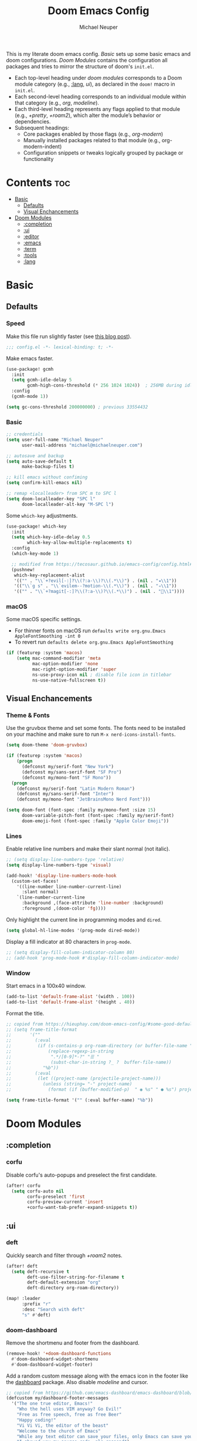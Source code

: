 #+title: Doom Emacs Config
#+author: Michael Neuper
#+startup: content

This is my literate doom emacs config.
[[Basic]] sets up some basic emacs and doom configurations.
[[Doom Modules]] contains the configuration all packages and tries to mirror the structure of doom's =init.el=.

- Each top-level heading under [[doom modules]] corresponds to a Doom module category (e.g., [[:lang]], [[ui]]), as declared in the =doom!= macro in =init.el=.
- Each second-level heading  corresponds to an individual module within that category (e.g., [[org]], [[modeline]]).
- Each third-level heading represents any flags applied to that module (e.g., [[+pretty]], [[+roam2]]), which alter the module’s behavior or dependencies.
- Subsequent headings:
  + Core packages enabled by those flags (e.g., [[org-modern]])
  + Manually installed packages related to that module (e.g., org-modern-indent)
  + Configuration snippets or tweaks logically grouped by package or functionality

* Contents :toc:
- [[#basic][Basic]]
  - [[#defaults][Defaults]]
  - [[#visual-enchancements][Visual Enchancements]]
- [[#doom-modules][Doom Modules]]
  - [[#completion][:completion]]
  - [[#ui][:ui]]
  - [[#editor][:editor]]
  - [[#emacs][:emacs]]
  - [[#term][:term]]
  - [[#tools][:tools]]
  - [[#lang][:lang]]

* Basic
** Defaults
*** Speed
Make this file run slightly faster (see [[https://nullprogram.com/blog/2016/12/22/][this blog post]]).
#+begin_src emacs-lisp
;;; config.el -*- lexical-binding: t; -*-
#+end_src

Make emacs faster.
#+begin_src emacs-lisp
(use-package! gcmh
  :init
  (setq gcmh-idle-delay 5
        gcmh-high-cons-threshold (* 256 1024 1024))  ; 256MB during idle
  :config
  (gcmh-mode 1))

(setq gc-cons-threshold 200000000) ; previous 33554432
#+end_src
*** Basic
#+begin_src emacs-lisp
;; credentials
(setq user-full-name "Michael Neuper"
      user-mail-address "michael@michaelneuper.com")

;; autosave and backup
(setq auto-save-default t
      make-backup-files t)

;; kill emacs without confiming
(setq confirm-kill-emacs nil)

;; remap <localleader> from SPC m to SPC l
(setq doom-localleader-key "SPC l"
      doom-localleader-alt-key "M-SPC l")
#+end_src

Some =which-key= adjustments.
#+begin_src emacs-lisp
(use-package! which-key
  :init
  (setq which-key-idle-delay 0.5
        which-key-allow-multiple-replacements t)
  :config
  (which-key-mode 1)

  ;; modified from https://tecosaur.github.io/emacs-config/config.html#which-key
  (pushnew!
   which-key-replacement-alist
   '(("" . "\\`+?evil[-:]?\\(?:a-\\)?\\(.*\\)") . (nil . "◂\\1"))
   '(("\\`g s" . "\\`evilem--?motion-\\(.*\\)") . (nil . "◃\\1"))
   '(("" . "\\`+?magit[-:]?\\(?:a-\\)?\\(.*\\)") . (nil . "\\1"))))
#+end_src
*** macOS
Some macOS specific settings.

- For thinner fonts on macOS run ~defaults write org.gnu.Emacs AppleFontSmoothing -int 0~
- To revert run ~defaults delete org.gnu.Emacs AppleFontSmoothing~
#+begin_src emacs-lisp
(if (featurep :system 'macos)
    (setq mac-command-modifier 'meta
          mac-option-modifier 'none
          mac-right-option-modifier 'super
          ns-use-proxy-icon nil ; disable file icon in titlebar
          ns-use-native-fullscreen t))
#+end_src
** Visual Enchancements
*** Theme & Fonts
Use the gruvbox theme and set some fonts.
The fonts need to be installed on your machine and make sure to run ~M-x nerd-icons-install-fonts~.
#+ATTR_ORG: :width 500
[[file:images/gruvbox-colorscheme.png]]
#+begin_src emacs-lisp
(setq doom-theme 'doom-gruvbox)

(if (featurep :system 'macos)
    (progn
      (defconst my/serif-font "New York")
      (defconst my/sans-serif-font "SF Pro")
      (defconst my/mono-font "SF Mono"))
  (progn
    (defconst my/serif-font "Latin Modern Roman")
    (defconst my/sans-serif-font "Inter")
    (defconst my/mono-font "JetBrainsMono Nerd Font")))

(setq doom-font (font-spec :family my/mono-font :size 15)
      doom-variable-pitch-font (font-spec :family my/serif-font)
      doom-emoji-font (font-spec :family "Apple Color Emoji"))
#+end_src
*** Lines
Enable relative line numbers and make their slant normal (not italic).
#+begin_src emacs-lisp
;; (setq display-line-numbers-type 'relative)
(setq display-line-numbers-type 'visual)

(add-hook! 'display-line-numbers-mode-hook
  (custom-set-faces!
    '((line-number line-number-current-line)
      :slant normal)
    `(line-number-current-line
      :background ,(face-attribute 'line-number :background)
      :foreground ,(doom-color 'fg))))
#+end_src

Only highlight  the current line in programming modes and =dired=.
#+begin_src emacs-lisp
(setq global-hl-line-modes '(prog-mode dired-mode))
#+end_src

Display a fill indicator at 80 characters in =prog-mode=.
#+begin_src emacs-lisp
;; (setq display-fill-column-indicator-column 80)
;; (add-hook 'prog-mode-hook #'display-fill-column-indicator-mode)
#+end_src
*** Window
Start emacs in a 100x40 window.
#+begin_src emacs-lisp
(add-to-list 'default-frame-alist '(width . 100))
(add-to-list 'default-frame-alist '(height . 40))
#+end_src

Format the title.
#+begin_src emacs-lisp
;; copied from https://hieuphay.com/doom-emacs-config/#some-good-defaults
;; (setq frame-title-format
;;       '(""
;;         (:eval
;;          (if (s-contains-p org-roam-directory (or buffer-file-name ""))
;;              (replace-regexp-in-string
;;               ".*/[0-9]*-?" "☰ "
;;               (subst-char-in-string ?_ ?  buffer-file-name))
;;            "%b"))
;;         (:eval
;;          (let ((project-name (projectile-project-name)))
;;            (unless (string= "-" project-name)
;;              (format (if (buffer-modified-p)  " ◉ %s" " ● %s") project-name))))))

(setq frame-title-format '("" (:eval buffer-name) "%b"))
#+end_src
* Doom Modules
** :completion
*** corfu
Disable corfu's auto-popups and preselect the first candidate.
#+begin_src emacs-lisp
(after! corfu
  (setq corfu-auto nil
        corfu-preselect 'first
        corfu-preview-current 'insert
        +corfu-want-tab-prefer-expand-snippets t))
#+end_src
** :ui
*** deft
Quickly search and filter through [[+roam2]] notes.
#+begin_src emacs-lisp
(after! deft
  (setq deft-recursive t
        deft-use-filter-string-for-filename t
        deft-default-extension "org"
        deft-directory org-roam-directory))

(map! :leader
      :prefix "r"
      :desc "Search with deft"
      "s" #'deft)
#+end_src
*** doom-dashboard
#+ATTR_ORG: :width 350
[[file:images/dashboard.png]]

Remove the shortmenu and footer from the dashboard.
#+begin_src emacs-lisp
(remove-hook! '+doom-dashboard-functions
  #'doom-dashboard-widget-shortmenu
  #'doom-dashboard-widget-footer)
#+end_src

Add a random custom message along with the emacs icon in the footer like the [[https://github.com/emacs-dashboard/emacs-dashboard][dashboard]] package.
Also disable [[modeline]] and cursor.
#+begin_src emacs-lisp
;; copied from https://github.com/emacs-dashboard/emacs-dashboard/blob/master/dashboard-widgets.el
(defcustom my/dashboard-footer-messages
  '("The one true editor, Emacs!"
    "Who the hell uses VIM anyway? Go Evil!"
    "Free as free speech, free as free Beer"
    "Happy coding!"
    "Vi Vi Vi, the editor of the beast"
    "Welcome to the church of Emacs"
    "While any text editor can save your files, only Emacs can save your soul"
    "I showed you my source code, pls respond")
  "A list of messages, one of which dashboard chooses to display.")

(add-hook! '+doom-dashboard-functions :append
  (let* ((icon (propertize  #(" " 0 1 (display (height 1.5))) 'face `(:foreground ,(doom-color 'grey))))
         (msg  (nth (random (length my/dashboard-footer-messages))
                    my/dashboard-footer-messages))
         (line (concat icon msg)))
    (insert "\n" (+doom-dashboard--center +doom-dashboard--width line) "\n"))

      (setq mode-line-format nil))

(setq-hook! '+doom-dashboard-mode-hook
   evil-normal-state-cursor (list nil))
#+end_src

Set a custom ascii banner for when emacs is used in the terminal, and a splash image for GUI mode.
#+begin_src emacs-lisp
;; modified from https://discourse.doomemacs.org/t/how-to-change-your-splash-screen/57
(defun my-weebery-is-always-greater ()
  (let* ((banner '("⠀⠀⠀⠀⠀⠀⠀⠀⠀⠀⠀⠀⠀⠀⠀⠀⠀⠀⠀⠀⠀⠀⠀⠀⠀⠀⠀⠀⠀⠀⡀⠀⠀⠀⠀⠀⠀⠀⠀⠀⠀⠀⠀⠀⠀⠀⡀⠀⠀⠀⠀⠀⠀⡀⠀⠀⠀⠀⠀⠀⠀⠀"
                   "⢸⠉⣹⠋⠉⢉⡟⢩⢋⠋⣽⡻⠭⢽⢉⠯⠭⠭⠭⢽⡍⢹⡍⠙⣯⠉⠉⠉⠉⠉⣿⢫⠉⠉⠉⢉⡟⠉⢿⢹⠉⢉⣉⢿⡝⡉⢩⢿⣻⢍⠉⠉⠩⢹⣟⡏⠉⠹⡉⢻⡍⡇"
                   "⢸⢠⢹⠀⠀⢸⠁⣼⠀⣼⡝⠀⠀⢸⠘⠀⠀⠀⠀⠈⢿⠀⡟⡄⠹⣣⠀⠀⠐⠀⢸⡘⡄⣤⠀⡼⠁⠀⢺⡘⠉⠀⠀⠀⠫⣪⣌⡌⢳⡻⣦⠀⠀⢃⡽⡼⡀⠀⢣⢸⠸⡇"
                   "⢸⡸⢸⠀⠀⣿⠀⣇⢠⡿⠀⠀⠀⠸⡇⠀⠀⠀⠀⠀⠘⢇⠸⠘⡀⠻⣇⠀⠀⠄⠀⡇⢣⢛⠀⡇⠀⠀⣸⠇⠀⠀⠀⠀⠀⠘⠄⢻⡀⠻⣻⣧⠀⠀⠃⢧⡇⠀⢸⢸⡇⡇"
                   "⢸⡇⢸⣠⠀⣿⢠⣿⡾⠁⠀⢀⡀⠤⢇⣀⣐⣀⠀⠤⢀⠈⠢⡡⡈⢦⡙⣷⡀⠀⠀⢿⠈⢻⣡⠁⠀⢀⠏⠀⠀⠀⢀⠀⠄⣀⣐⣀⣙⠢⡌⣻⣷⡀⢹⢸⡅⠀⢸⠸⡇⡇"
                   "⢸⡇⢸⣟⠀⢿⢸⡿⠀⣀⣶⣷⣾⡿⠿⣿⣿⣿⣿⣿⣶⣬⡀⠐⠰⣄⠙⠪⣻⣦⡀⠘⣧⠀⠙⠄⠀⠀⠀⠀⠀⣨⣴⣾⣿⠿⣿⣿⣿⣿⣿⣶⣯⣿⣼⢼⡇⠀⢸⡇⡇⠇"
                   "⢸⢧⠀⣿⡅⢸⣼⡷⣾⣿⡟⠋⣿⠓⢲⣿⣿⣿⡟⠙⣿⠛⢯⡳⡀⠈⠓⠄⡈⠚⠿⣧⣌⢧⠀⠀⠀⠀⠀⣠⣺⠟⢫⡿⠓⢺⣿⣿⣿⠏⠙⣏⠛⣿⣿⣾⡇⢀⡿⢠⠀⡇"
                   "⢸⢸⠀⢹⣷⡀⢿⡁⠀⠻⣇⠀⣇⠀⠘⣿⣿⡿⠁⠐⣉⡀⠀⠁⠀⠀⠀⠀⠀⠀⠀⠀⠉⠓⠳⠄⠀⠀⠀⠀⠋⠀⠘⡇⠀⠸⣿⣿⠟⠀⢈⣉⢠⡿⠁⣼⠁⣼⠃⣼⠀⡇"
                   "⢸⠸⣀⠈⣯⢳⡘⣇⠀⠀⠈⡂⣜⣆⡀⠀⠀⢀⣀⡴⠇⠀⠀⠀⠀⠀⠀⠀⠀⠀⠀⠀⠀⠀⠀⠀⠀⠀⠀⠀⠀⠀⠀⢽⣆⣀⠀⠀⠀⣀⣜⠕⡊⠀⣸⠇⣼⡟⢠⠏⠀⡇"
                   "⢸⠀⡟⠀⢸⡆⢹⡜⡆⠀⠀⠀⠀⠀⠀⠀⠀⠀⠀⠀⠀⠀⠀⠀⠀⠀⠀⠀⠀⠀⠀⠀⠀⠀⠀⠀⠀⠀⠀⠀⠀⠀⠀⠀⠀⠀⠀⠀⠀⠀⠀⠀⠀⢠⠋⣾⡏⡇⡎⡇⠀⡇"
                   "⢸⠀⢃⡆⠀⢿⡄⠑⢽⣄⠀⠀⠀⢀⠂⠠⢁⠈⠄⠀⠀⠀⠀⠀⠀⠀⠀⠀⠀⠀⠠⠂⠀⠀⠀⠀⠀⠀⠀⠀⠀⠀⠀⠀⡀⠀⠄⡐⢀⠂⠀⠀⣠⣮⡟⢹⣯⣸⣱⠁⠀⡇"
                   "⠈⠉⠉⠉⠉⠉⠉⠉⠉⠉⠀⠀⠀⠀⠀⠀⠀⠀⠀⠀⠀⠀⠀⠀⠀⠀⠀⠀⠀⠀⠈⠀⠀⠀⠀⠀⠀⠀⠀⠀⠀⠀⠀⠀⠀⠀⠀⠀⠀⠀⠀⠀⠉⠉⠉⠉⠉⠉⠉⠉⠉⠁"))
         (longest-line (apply #'max (mapcar #'length banner))))
    (put-text-property
     (point)
     (dolist (line banner (point))
       (insert (+doom-dashboard--center
                +doom-dashboard--width
                (concat line (make-string (max 0 (- longest-line (length line))) 32)))
               "\n"))
     'face 'doom-dashboard-banner)))

(setq +doom-dashboard-ascii-banner-fn #'my-weebery-is-always-greater
      fancy-splash-image (concat doom-private-dir "images/logo.svg"))
#+end_src
*** modeline
Make the modeline look a bit nicer.
#+begin_src emacs-lisp
(remove-hook 'doom-modeline-mode-hook #'size-indication-mode)

(after! doom-modeline
  ;; see https://github.com/seagle0128/doom-modeline?tab=readme-ov-file#customize
  (setq doom-modeline-buffer-file-name-style 'auto
        doom-modeline-always-show-macro-register t
        doom-modeline-enable-word-count nil
        doom-modeline-buffer-encoding t
        doom-modeline-major-mode-icon t
        doom-modeline-buffer-modification-icon nil
        doom-modeline-bar-width 0
        doom-modeline-height 30
        doom-modeline-modal nil
        doom-modeline-spc-face-overrides `(:family ,my/mono-font))

  (setq mode-line-right-align-edge 'right-fringe)

  ;; see https://discourse.doomemacs.org/t/how-to-switch-customize-or-write-themes/37#tweak-the-current-theme-3
  (custom-set-faces!
    `(doom-modeline-buffer-file
      :foreground ,(doom-color 'fg-alt)
      :family ,my/sans-serif-font)
    `(mode-line
      :background ,(doom-color 'bg)
      :foreground ,(doom-color 'fg-alt)
      :overline ,(doom-color 'base4)
      :family ,my/sans-serif-font)
    `(mode-line-inactive
      :overline ,(doom-color 'base4)
      :family ,my/sans-serif-font
      :box nil)
    `(mode-line-active
      :foreground ,(doom-color 'fg-alt)
      :box nil)
    '(header-line
      :overline nil))

  ;; make modeline look like vim in terminal
  (unless (display-graphic-p)
    (setq doom-modeline-icon nil)

    (custom-set-faces!
    `(mode-line
      :background ,(doom-color 'bg-alt2)
      :foreground ,(doom-color 'fg))
    '(doom-modeline-buffer-file
      :weight normal)))

  (map! :leader
        :prefix "t"
        :desc "Mode line"
        "m" #'global-hide-mode-line-mode))
#+end_src

We expect the file encoding to be =LF UTF-8= so, only display it in modeline when it's something else.
#+begin_src emacs-lisp
;; copied from https://tecosaur.github.io/emacs-config/config.html#file-encoding
(defun doom-modeline-conditional-buffer-encoding ()
  "We expect the encoding to be LF UTF-8, so only show the modeline when this is not the case"
  (setq-local doom-modeline-buffer-encoding
              (unless (and (memq (plist-get (coding-system-plist buffer-file-coding-system) :category)
                                 '(coding-category-undecided coding-category-utf-8))
                           (not (memq (coding-system-eol-type buffer-file-coding-system) '(1 2))))
                t)))

(add-hook 'after-change-major-mode-hook #'doom-modeline-conditional-buffer-encoding)
#+end_src

Change the filename showed in the modline in an =org-roam= buffer to be =(<date>) <name>.org=.
Only relevant if you have [[+roam2]].
#+begin_src emacs-lisp
;; TODO show the name of the note instead of the name of the file
;; modified from https://tecosaur.github.io/emacs-config/config.html#modeline-file-name
;; (defadvice! doom-modeline--buffer-file-name-roam-aware-a (orig-fun)
;;   :around #'doom-modeline-buffer-file-name ; takes no args
;;   (if (string-match-p (regexp-quote org-roam-directory) (or buffer-file-name ""))
;;       (replace-regexp-in-string
;;        "\\(?:^\\|.*/\\)\\([0-9]\\{4\\}\\)\\([0-9]\\{2\\}\\)\\([0-9]\\{2\\}\\)[0-9]*-"
;;        "(\\1-\\2-\\3) "
;;        (subst-char-in-string ?_ ?  buffer-file-name))
;;     (funcall orig-fun)))
#+end_src
*** tabs
Disable tabs by default and make them toggleable.
#+begin_src emacs-lisp
(use-package! centaur-tabs
  :init
  (remove-hook 'doom-first-file-hook #'centaur-tabs-mode)
  (when (daemonp)
    (remove-hook 'server-after-make-frame-hook #'centaur-tabs-mode))

  (map! :leader
        :prefix "t"
        :desc "Tabs"
        "t" #'centaur-tabs-mode
        :desc "Local tabs"
        "T" #'centaur-tabs-local-mode)
  :config
  (centaur-tabs-change-fonts my/sans-serif-font 140)
  :bind
  (:map evil-normal-state-map
        ("g t" . centaur-tabs-forward)
        ("g T" . centaur-tabs-backward)))
#+end_src
*** unicode
#+begin_src emacs-lisp
(after! unicode
  (if (featurep :system 'macos)
      (setq doom-symbol-font (font-spec :family "Symbola"))))
#+end_src
*** zen
Use =doom-variable-pitch-font= in the following modes:
- =org-mode=
- =org-roam-mode= (only relevant if you have [[+roam2]])
- =LaTeX-mode= (only relevant if you have [[latex]])
- =doom-docs-org-mode=
#+begin_src emacs-lisp
;; modified from https://discourse.doomemacs.org/t/cant-size-doom-variable-pitch-font/4572/2
(use-package! mixed-pitch
    :hook ((org-mode      . mixed-pitch-mode)
           (org-roam-mode . mixed-pitch-mode)
           (LaTeX-mode    . mixed-pitch-mode)
           (doom-docs-org-mode . mixed-pitch-mode))
    :config
    (setq mixed-pitch-set-height t
          variable-pitch-serif-font doom-variable-pitch-font)

    (pushnew! mixed-pitch-fixed-pitch-faces
              'warning
              'org-drawer 'org-cite-key 'org-list-dt 'org-hide
              'corfu-default 'font-latex-math-face)

    (set-face-attribute 'variable-pitch nil :height 1.1))
#+end_src

Reduce text indent in =org= buffers caused by =mixed-pitch-mode=.
#+begin_src emacs-lisp
;; copied from https://tecosaur.github.io/emacs-config/config.html#reduced-text-indent
(defadvice! +org-indent--reduced-text-prefixes ()
  :after #'org-indent--compute-prefixes
  (setq org-indent--text-line-prefixes
        (make-vector org-indent--deepest-level nil))
  (when (> org-indent-indentation-per-level 0)
    (dotimes (n org-indent--deepest-level)
      (aset org-indent--text-line-prefixes
            n
            (org-add-props
                (concat (make-string (* n (1- org-indent-indentation-per-level))
                                     ?\s)
                        (if (> n 0)
                             (char-to-string org-indent-boundary-char)
                          "\u200b"))
                nil 'face 'org-indent)))))
#+end_src
*** workspaces
#+begin_src emacs-lisp
;; TODO use unicode symbols for [1], [2], ...
(after! persp-mode
  (custom-set-faces!
    `(+workspace-tab-face
      :family ,my/sans-serif-font)
    `(+workspace-tab-selected-face
      :box (:color ,(doom-color 'fg-alt)
            :line-width 1
            :style nil)
      :background ,(doom-color 'fg-alt)
      :foreground ,(doom-color 'bg-alt)
      :family ,my/sans-serif-font
      :weight bold)))
#+end_src
*** other
**** spacious-padding
Add padding to emacs frames and windows with [[https://github.com/protesilaos/spacious-padding][spacious-padding]].
#+begin_src emacs-lisp
;; https://protesilaos.com/emacs/spacious-padding
(use-package! spacious-padding
  :ensure t
  :config
  (setq spacious-padding-widths
        '( :internal-border-width 20
           :header-line-width 8
           :mode-line-width 8
           :tab-width 4 ;; ?
           :right-divider-width 15
           :left-fringe-width 8))
  (spacious-padding-mode 1))
#+end_src
**** rainbow-delimiters
Make rainbow delimiters toggleable.
#+begin_src emacs-lisp
(add-hook! '(emacs-lisp-mode-hook
             c-mode-hook)
           #'rainbow-delimiters-mode)

;; https://github.com/orgs/doomemacs/projects/5/views/1?pane=issue&itemId=117610828
(map! :leader
      :prefix "t"
      :desc "Rainbow delimiters"
      "(" #'rainbow-delimiters-mode)
#+end_src
** :editor
*** evil
Set some =evil= variables and define some keybindings.
#+begin_src emacs-lisp
(after! evil
  (setq evil-move-cursor-back nil     ; don't move the block cursor when toggling insert mode
        evil-kill-on-visual-paste nil ; don't put overwritten text in the kill ring
        evil-want-fine-undo t
        evil-move-beyond-eol t
        ;; evil-want-minibuffer t
        +evil-want-o/O-to-continue-comments nil)

  (map! :nv "~" #'repeat
        :prefix "g"
        :nv "y" #'evilnc-copy-and-comment-operator
        :nv "Y" #'+evil:yank-unindented))
#+end_src
*** lispy
Add a toggle for =lispy-mode=.
#+begin_src emacs-lisp
(defun my/toggle-lispy ()
  "Toggle lispy-mode: enable if off, disable lispy & lispyville if on. Echo the new state in the minibuffer."
  (interactive)
  (if lispy-mode
      (progn
        (lispy-mode -1)
        (when (bound-and-true-p lispyville-mode)
          (lispyville-mode -1))
        (message "Lispy mode disabled"))
    (lispy-mode 1)
    (message "Lispy mode enabled")))

(map! :leader
      :prefix "t"
      :desc "Lispy"
      "L" #'my/toggle-lispy)
#+end_src
** :emacs
*** dired
Define a custom function to quickly find files in favourite directories.
#+begin_src emacs-lisp
(defvar my/favorite-dirs
  '(("h" "~/" "Home")
    ("c" "~/Developer/" "Code")
    ("d" "~/Downloads/" "Downloads")
    ("g" "~/GitHub/" "GitHub")
    ("t" "~/.Trash/" "Trash")
    ("o" "~/OneDrive - Stellenbosch University/" "OneDrive")
    ("n" "/scpx:narga:" "NARGA"))
  "List of favorite directories in the form (KEY PATH LABEL).")

(defun my/open-favorite-dir ()
  "Prompt with a single key to jump to a favourite directory."
  (interactive)
  (let* ((max-label-width
          (apply #'max
                 (mapcar (lambda (entry)
                           (string-width (nth 2 entry)))
                         my/favorite-dirs)))
         (prompt
          (concat
           (propertize "Select directory:\n" 'face 'bold)
           (mapconcat
            (lambda (entry)
              (let* ((key (car entry))
                     (label (nth 2 entry))
                     (path (nth 1 entry))
                     ;; pad the label to max width
                     (padded-label (format (format "%%-%ds" max-label-width) label)))
                (format
                 "%s %s  %s"
                 (propertize key 'face 'success)
                 (propertize padded-label 'face 'default)
                 (propertize path 'face 'shadow))))
            my/favorite-dirs
            "\n")
           "\n> "))
         (key (char-to-string
               (read-char-choice
                prompt
                (mapcar #'string-to-char (mapcar #'car my/favorite-dirs)))))
         (dir (cadr (assoc key my/favorite-dirs))))
    (doom-project-browse dir)))

(map! :leader
      :prefix "f"
      :desc "Quick Access"
      "q" #'my/open-favorite-dir
      "d" #'consult-dir)
#+end_src

Set =quick-access-entries= for =dirvish=.
Ensure [[https://github.com/alexluigit/dirvish/blob/main/docs/CUSTOMIZING.org#install-dependencies-for-an-enhanced-preview-experience][these]] programs are installed to enable file previews.
#+begin_src emacs-lisp
(setq dired-mouse-drag-files t
      mouse-drag-and-drop-region-cross-program t)

(after! dired-x
  ;; hide "dotfiles"
  (setq dired-omit-files
        (concat dired-omit-files "\\|^\\..*$")))

(after! dirvish
  (setq dirvish-attributes
        (append
         '(vc-state subtree-state nerd-icons collapse)
         '(git-msg file-size)))

  (setq! dirvish-quick-access-entries my/favorite-dirs))

(map! :leader
      :prefix "o"
      :desc "Dirvish Quick Access"
      "q" #'dirvish-quick-access)
#+end_src
** :term
*** eshell
Customise eshell:
- Set custom aliases
- Add an =fzf=-like =C-r= keybinding
- Set custom prompt
- Add icons to =eshell/ls= and make links clickable
#+begin_src emacs-lisp
(after! eshell
  ;; ALIASES
  (set-eshell-alias!
   "ll" "ls -lAh $*"
   "cd" "z $*"
   "home" "cd ~"
   "v" "emacs $*"

   ;; git
   "gs" "git-st"
   "ga" "git add $1"
   "gb" "git branch $1"
   "gbd" "git branch -D $1"
   "gcb" "git checkout -b $1"
   "gch" "git checkout $1"
   "gc" "git commit -m $1"
   "gp" "git pull"
   "gpu" "git push"

   ;; homebrew
   "bs" "brew search $1"
   "bi" "brew install $*"
   "bic" "brew install --cask $*"
   "bu" "brew update && brew upgrade")

  (map! :map eshell-mode-map
        :ni "C-r" #'+eshell/search-history)

  ;; PROMPT
  (custom-set-faces!
    `(+eshell-prompt-pwd
      :foreground ,(doom-color 'teal)
      :weight bold)
    `(+eshell-prompt-git-branch
      :foreground ,(doom-color 'violet)))

  ;; modified from https://github.com/doomemacs/doomemacs/blob/master/modules/term/eshell/autoload/prompts.el
  (defun my/+eshell--current-git-branch ()
    "Return current Git branch prefixed by remote icon, or \"\" if none.
Formats as: propertized \" at <icon> on  <branch-name>\""
    (let* (;; probe remote URL
           (remote-res    (doom-call-process "git" "ls-remote" "--get-url"))
           (remote-status (car remote-res))
           (remote-url    (cdr remote-res))

           ;; pick remote icon
           (icon
            (cond
             ((and (zerop remote-status)
                   (string-match-p "github"    remote-url)) "")
             ((and (zerop remote-status)
                   (string-match-p "gitlab"    remote-url)) "")
             ((and (zerop remote-status)
                   (string-match-p "bitbucket" remote-url)) "")
             ((and (zerop remote-status)
                   (string-match-p "git"       remote-url)) "")
             (t                                               "")))

           ;; get branch
           (branch
            (cl-destructuring-bind (status . output)
                (doom-call-process "git" "symbolic-ref" "-q" "--short" "HEAD")
              (if (zerop status)
                  output
                (cl-destructuring-bind (s . o)
                    (doom-call-process "git" "describe" "--all" "--always" "HEAD")
                  (if (zerop s) o "")))))

           ;; final formatted output
           (p-branch
            (when (and branch (not (string-empty-p branch)))
              (concat
               (propertize (format " at %s on " icon)
                           'face 'default)
               (propertize (format " %s" branch)
                           'face '+eshell-prompt-git-branch)))))
      (or p-branch "")))

  (defun my/eshell-default-prompt-fn ()
    (concat (if (bobp) "" "\n")
            (let ((pwd (eshell/pwd)))
              (propertize (if (equal pwd "~")
                              pwd (abbreviate-file-name pwd))
                          'face '+eshell-prompt-pwd))
            (my/+eshell--current-git-branch)
            (propertize "\nλ" 'face (if (zerop eshell-last-command-status) 'success 'error))
            " "))

  (setq eshell-prompt-function #'my/eshell-default-prompt-fn)

  ;; ICONS
  ;; modified from https://www.reddit.com/r/emacs/comments/xboh0y/how_to_put_icons_into_eshell_ls/
  (defun lem-eshell-prettify (file)
    "Add features to listings in `eshell/ls' output.
     The features are:
     1. Add decoration like 'ls -F':
        - Mark directories with a `/'
        - Mark executables with a `*'
     2. Make each listing into a clickable link to open the
        corresponding file or directory.
     3. Add icons (requires `nerd-icons')
     This function is meant to be used as advice around
     `eshell-ls-annotate', where FILE is the cons describing the file."
    (let* ((name (car file))
           (icon (if (eq (cadr file) t)
                     (propertize (nerd-icons-icon-for-dir name) 'face 'eshell-ls-directory)
                   (nerd-icons-icon-for-file name)))
           (suffix
            (cond
             ;; Directory
             ((eq (cadr file) t) "/")
             ;; Executable
             ((and (/= (user-uid) 0) ; root can execute anything
                   (eshell-ls-applicable (cdr file) 3 #'file-executable-p (car file)))
              "*"))))
      (cons
       (concat icon " "
               (propertize name
                           'keymap eshell-ls-file-keymap
                           'mouse-face 'highlight
                           'file-name (expand-file-name (substring-no-properties (car file)) default-directory))
               (when (and suffix (not (string-suffix-p suffix name)))
                 (propertize suffix 'face 'shadow)))
       (cdr file))))

  (defun eshell-ls-file-at-point ()
    "Get the full path of the Eshell listing at point."
    (get-text-property (point) 'file-name))

  (defun eshell-ls-find-file ()
    "Open the Eshell listing at point."
    (interactive)
    (find-file (eshell-ls-file-at-point)))

  (defun eshell-ls-delete-file ()
    "Delete the Eshell listing at point."
    (interactive)
    (let ((file (eshell-ls-file-at-point)))
      (when (yes-or-no-p (format "Delete file %s?" file))
        (delete-file file 'trash))))

  (defvar eshell-ls-file-keymap
    (let ((map (make-sparse-keymap)))
      (define-key map (kbd "RET") #'eshell-ls-find-file)
      (define-key map (kbd "<return>") #'eshell-ls-find-file)
      (define-key map [mouse-1] #'eshell-ls-find-file)
      (define-key map (kbd "D") #'eshell-ls-delete-file)
      map)
    "Keys in effect when point is over a file from `eshell/ls'.")

  (advice-add #'eshell-ls-annotate :filter-return #'lem-eshell-prettify))
#+end_src
** :tools
*** debugger
#+begin_src emacs-lisp
(after! dape
  (setq dape-breakpoint-margin-string "●") ;; or use •

  (custom-set-faces!
    `(dape-inlay-hint-face :inherit dape-inlay-hint-highlight-face
      :background ,(face-attribute 'hl-line :background))))
#+end_src
*** eval
#+begin_src emacs-lisp
(setq eros-eval-result-prefix "⇒ ") ;; or use ⟹
#+end_src
*** llm
Set up =gptel= to use copilot and install some tools from the =llm-tool-collection= package.
#+begin_src emacs-lisp
(after! gptel
  (setq gptel-model 'gpt-4.1
        gptel-backend (gptel-make-gh-copilot "Copilot")
        gptel-default-mode 'org-mode)

  (custom-set-faces!
    `(gptel-context-highlight-face
      :background ,(doom-color 'bg-alt))
    `(gptel-context-deletion-face
      :inherit diff-removed))

  ;; see https://github.com/karthink/gptel/wiki/Tools-collection
  (gptel-make-tool
   :function (lambda (command &optional working_dir)
               (with-temp-message (format "Executing command: `%s`" command)
                 (let ((default-directory (if (and working_dir (not (string= working_dir "")))
                                              (expand-file-name working_dir)
                                            default-directory)))
                   (shell-command-to-string command))))
   :name "run_command"
   :description "Executes a shell command and returns the output as a string. IMPORTANT: This tool allows execution of arbitrary code; user confirmation will be required before any command is run."
   :args (list
          '(:name "command"
            :type string
            :description "The complete shell command to execute.")
          '(:name "working_dir"
            :type string
            :description "Optional: The directory in which to run the command. Defaults to the current directory if not specified."))
   :category "command"
   :confirm t
   :include t)

  (mapcar (apply-partially #'apply #'gptel-make-tool)
          (llm-tool-collection-get-all))

  (map! :map gptel-mode-map
        :leader
        :prefix "ol"
        :desc "Remove all context"
        "R" #'gptel-context-remove-all))
#+end_src
*** lsp +eglot
Change some of =eglot='s faces.
#+begin_src emacs-lisp
(after! eglot
  (custom-set-faces!
    `(eglot-inlay-hint-face
      :foreground ,(doom-color 'base5)
      :height 0.9
      :family ,my/sans-serif-font)))
#+end_src

Improve =eglot= performance.
*NOTE*: Requires building [[https://github.com/blahgeek/emacs-lsp-booster?tab=readme-ov-file#obtain-or-build-emacs-lsp-booster][emacs-lsp-booster]].
#+begin_src emacs-lisp
(use-package! eglot-booster
  :after eglot
  :config (eglot-booster-mode))
#+end_src
*** pdf
Automatically enable dark mode in pdfs.
#+begin_src emacs-lisp
;; TODO add continuous scroll
(add-hook 'pdf-view-mode-hook #'pdf-view-midnight-minor-mode)
#+end_src

The default resize factor of =1.25= is  a bit too much.
#+begin_src emacs-lisp
(after! pdf-view
  (setq pdf-view-resize-factor 1.1))
#+end_src

Open pdf links in =org= with =pdf-tools=.
#+begin_src emacs-lisp
(after! org
  (setq org-file-apps
        (append (remove '("\\.pdf\\'" . default) org-file-apps)
                '(("\\.pdf\\'" . emacs)))))
#+end_src

Create some keybindings for commonly used commands.
#+begin_src emacs-lisp
(map! :map pdf-view-mode-map
      :localleader
      (:prefix ("h" . "history")
       :desc "Go forward in history"
       "f" #'pdf-history-forward
       :desc "Go backward in history"
       "b" #'pdf-history-backward)

      (:prefix ("a" . "annotations")
       :desc "Text"
       "t" #'pdf-annot-add-text-annotation
       :desc "Markup"
       "h" #'pdf-annot-add-markup-annotation
       :desc "Highlight"
       "h" #'pdf-annot-add-highlight-markup-annotation
       :desc "Strikeout"
       "s" #'pdf-annot-add-strikeout-markup-annotation))
#+end_src
** :lang
*** cc
Configure =cc-mode=.
#+begin_src emacs-lisp
(after! cc-mode
  (setf (alist-get 'c-mode c-default-style) "k&r")
  (setq c-basic-offset 2
        c-doc-comment-style '((c-mode . doxygen))))

(add-hook! 'c-mode-common-hook (c-setup-doc-comment-style))

(add-hook! 'c-mode-hook
  (unless (or (file-exists-p "makefile")
              (file-exists-p "Makefile"))
    (setq-local compile-command "cc -Wall -o main main.c")))
#+end_src

 Fix issue where two new lines are inserted after ={=.
#+begin_src emacs-lisp
(after! eglot
  (add-hook! 'eglot-managed-mode-hook :append
    (defun +eglot--rm-eglot--post-self-insert-hook ()
      ;; remove eglot’s post-self-insert-hook in current buffer
      (remove-hook 'post-self-insert-hook #'eglot--post-self-insert-hook t))))
#+end_src
*** java
Set indentation level for =java-mode= to 2.
#+begin_src emacs-lisp
(after! java-mode
  (setq c-basic-offset 2))
#+end_src
*** python +lsp
Requires [[lsp +eglot]] and requires =pyright= to be installed on your machine.
Install with ~npm install -g pyright~.
#+begin_src emacs-lisp
(after! eglot
  (add-to-list 'eglot-server-programs '(python-mode . ("pyright-langserver" "--stdio"))))

(add-hook! 'python-mode-hook
  (setq python-shell-interpreter "python3.11"
        doom-modeline-env-python-executable "python3.11"))
#+end_src
*** latex +cdlatex
Enable auomatic insertion of braces after sub/superscript in =LaTeX-math-mode=.
This used to the default behaviour in doom but was changed in commit [[https://github.com/doomemacs/doomemacs/commit/57fcd95e7dd61fcfc235293d7909e7b008466113][57fcd95]].
#+begin_src emacs-lisp
(setq TeX-electric-sub-and-superscript t)
#+end_src

My CDLaTeX templates.
#+begin_src emacs-lisp
(after! cdlatex
  (map! :map cdlatex-mode-map
        :i "TAB" #'cdlatex-tab)

  (setq cdlatex-math-symbol-alist ;; expand when prefixed with `
        ;; TODO change prefix key to something like ;
        '((?' ("`"))
          (?e ("\\varepsilon" "\\epsilon"))
          (?f ("\\varphi" "\\phi"))
          (?0 ("\\varnothing" "\\emptyset"))
          (?> ("\\to" "\\implies"))
          (?= ("\\iff" "\\equiv"))
          (?| ("\\mid" "\\vert"))
          (?: ("\\coloneqq")))
        cdlatex-math-modify-alist ;; modify text with '
        '((?b "\\mathbb" nil t nil nil)
          (?c "\\mathcal" nil t nil nil)
          (?f "\\mathbf" nil t nil nil)
          (?m "\\mathrm" nil t nil nil)
          (?r "\\mathrel" nil t nil nil)
          (?s "\\mathsf" nil t nil nil)
          (?o "\\operatorname" nil t nil nil))
        cdlatex-command-alist ;; expand with <TAB>
        '(("eqn" "Insert an EQUATION* environment template" "" cdlatex-environment ("equation*") t nil)
          ("aln" "Insert an ALIGN* environment template" "" cdlatex-environment ("align*") t nil)
          ("sum" "Insert \\sum\\limits_{}^{}" "\\sum\\limits_{?}^{}" cdlatex-position-cursor nil nil t)
          ("prod" "Insert \\prod\\limits_{}^{}" "\\prod\\limits_{?}^{}" cdlatex-position-cursor nil nil t)
          ("bun" "Insert \\bigcup\\limits_{}^{}" "\\bigcup\\limits_{?}^{}" cdlatex-position-cursor nil nil t)
          ("bin" "Insert \\bigcap\\limits_{}^{}" "\\bigcap\\limits_{?}^{}" cdlatex-position-cursor nil nil t)
          ("lim" "Insert \\lim_\\limits{{} \\to {}}" "\\lim_\\limits{{?} \\to {}}" cdlatex-position-cursor nil nil t)
          ("sr" "Insert {}^2" "{?}^2" cdlatex-position-cursor nil nil t)
          ("cb" "Insert {}^3" "{?}^3" cdlatex-position-cursor nil nil t)
          ("op" "Insert \\operatorname{}()" "\\operatorname{?}()" cdlatex-position-cursor nil nil t))))
#+end_src
*** org
**** org-mode
Set some =org= variables.
#+begin_src emacs-lisp
(setq org-directory "~/Documents/Org"
      org-use-property-inheritance t ; fix weird issue with src blocks
      org-startup-with-inline-images t
      org-edit-src-content-indentation 0)

;; FIXME blurry previews when using #+attr_org: :width
;; this only seems to be an issue when using emacs-plus
;; (setq org-image-actual-width (/ (display-pixel-width) 3)) ; set images to a third of the width of the screen
      ;; org-image-actual-width (min (/ (display-pixel-width) 3) 800)
#+end_src

Customise =org= faces to for links and src blocks and scale headings.
#+begin_src emacs-lisp
(after! org
  (custom-set-faces!
    `((org-link)
      :weight normal
      :underline nil)
    ;; `((highlight)
    ;;   :underline t
    ;;   :foreground nil
    ;;   :foreground ,(face-attribute 'highlight :background)
    ;;   :background nil)

    ;; scale headings
    `((org-document-title)
      :foreground ,(doom-color 'fg)
      :height 1.3 :weight bold)
    `((org-level-1)
      ;; :foreground ,(doom-color 'green)
      :foreground ,(face-attribute 'outline-1 :foreground)
      :height 1.1 :weight medium)
    `((org-level-2)
      ;; :foreground ,(doom-color 'yellow)
      :foreground ,(face-attribute 'outline-2 :foreground)
      :weight medium)
    `((org-level-3)
      ;; :foreground ,(doom-color 'dark-yellow)
      :foreground ,(face-attribute 'outline-3 :foreground)
      :weight medium)
    `((org-level-4)
      ;; :foreground ,(doom-color 'orange)
      :foreground ,(face-attribute 'outline-4 :foreground)
      :weight medium)
    `((org-level-5)
      ;; :foreground ,(doom-color 'red)
      :foreground ,(face-attribute 'outline-5 :foreground)
      :weight medium)))
#+end_src

By default, all =org= links are the same colour, lets change that.
#+begin_src emacs-lisp
(defconst my/org-link-colors
  '(("http"  . blue)
    ("https" . blue)
    ("file"  . orange)
    ("pdf"   . orange)
    ("id"    . violet))
  "Alist of Org link prefixes and their Doom theme colours.")

(defun my/org-apply-link-colors ()
  "Register custom faces for Org link schemes based on `my/org-link-colors'."
  (dolist (entry my/org-link-colors)
    (let ((scheme (car entry))
          (color  (cdr entry)))
      (org-link-set-parameters
       scheme
       :face       `(:foreground ,(doom-color color))
       :mouse-face `(:foreground ,(doom-color 'bg)
                     :background ,(doom-color color))))))

(after! org (my/org-apply-link-colors))
#+end_src

Make it easier to fix my past mistakes.
#+begin_src emacs-lisp
(defun my/org-fix-filetags ()
  "Rewrite every `#+filetags:' directive in the current buffer so it uses the
   canonical colon syntax, e.g.
     #+filetags: tag1 tag2  ->  #+filetags: :tag1:tag2:"
  (interactive)
  (save-excursion
    (goto-char (point-min))
    (while (re-search-forward "^#\\+filetags:\\s-*\\(.*?\\)\\s-*$" nil t)
      (let* ((line-beg (match-beginning 0))
             (line-end (match-end 0))
             (raw      (match-string-no-properties 1))
             (tags     (split-string raw "[: \t]+" t))
             (clean    (concat "#+filetags: :"
                               (string-join tags ":")
                               ":"
                               "\n")))
        (unless (equal (buffer-substring-no-properties line-beg line-end) clean)
          (goto-char line-beg)
          (delete-region line-beg line-end)
          (insert clean))
        (forward-line 1)))))
#+end_src
**** org-latex
Use native highlighting for =LaTeX=  related syntax in =org= buffers.
By using native highlighting the =org-face= gets added which we want to avoid.
#+begin_src emacs-lisp
(setq org-highlight-latex-and-related '(native script))

(after! org-src
  (add-to-list 'org-src-block-faces
               `("latex" (:background ,(doom-color 'bg)
                          :extend t))))
#+end_src

Enable =evil-tex-mode= in LaTeX source blocks.
Requires [[latex]] and [[evil]] to be enabled.
#+begin_src emacs-lisp
(add-hook! 'org-src-mode-hook
  (when (string= major-mode "latex-mode")
    (evil-tex-mode 1)))
#+end_src

Set up =LaTeX= previews in =org= buffers.
#+begin_src emacs-lisp
;; TODO enable latex previews in org-roam and latex buffers (use xenops)
(after! org
  (dolist (pkg '("amsmath" "amssymb" "mathtools" "mathrsfs"))
    (add-to-list 'org-latex-packages-alist `("" ,pkg t))))

;; modified from https://abode.karthinks.com/org-latex-preview/
(use-package! org-latex-preview
  :after org
  :hook (org-mode . org-latex-preview-auto-mode)
  :init (setq org-startup-with-latex-preview t)
  :config
  (plist-put org-latex-preview-appearance-options
             ;; :page-width 0.8)
             :page-width 1.0)

  (setq org-latex-preview-auto-ignored-commands
        '(next-line previous-line mwheel-scroll ultra-scroll
          scroll-up-command scroll-down-command
          evil-scroll-up evil-scroll-down evil-scroll-line-up evil-scroll-line-down)
        org-latex-preview-numbered t
        org-latex-preview-live t
        org-latex-preview-live-debounce 0.25)

  ;; code for centering LaTeX previews -- a terrible idea
  (defun my/org-latex-preview-uncenter (ov)
    (overlay-put ov 'before-string nil))
  (defun my/org-latex-preview-recenter (ov)
    (overlay-put ov 'before-string (overlay-get ov 'justify)))
  (defun my/org-latex-preview-center (ov)
    (save-excursion
      (goto-char (overlay-start ov))
      (when-let* ((elem (org-element-context))
                  ((or (eq (org-element-type elem) 'latex-environment)
                       (string-match-p "^\\\\\\[" (org-element-property :value elem))))
                  (img (overlay-get ov 'display))
                  (prop `(space :align-to (- center (0.55 . ,img))))
                  (justify (propertize " " 'display prop 'face 'default)))
        (overlay-put ov 'justify justify)
        (overlay-put ov 'before-string (overlay-get ov 'justify)))))
  (define-minor-mode org-latex-preview-center-mode
    "Center equations previewed with `org-latex-preview'."
    :global nil
    (if org-latex-preview-center-mode
        (progn
          (add-hook 'org-latex-preview-overlay-open-functions
                    #'my/org-latex-preview-uncenter nil :local)
          (add-hook 'org-latex-preview-overlay-close-functions
                    #'my/org-latex-preview-recenter nil :local)
          (add-hook 'org-latex-preview-overlay-update-functions
                    #'my/org-latex-preview-center nil :local))
      (remove-hook 'org-latex-preview-overlay-close-functions
                   #'my/org-latex-preview-recenter)
      (remove-hook 'org-latex-preview-overlay-update-functions
                   #'my/org-latex-preview-center)
      (remove-hook 'org-latex-preview-overlay-open-functions
                   #'my/org-latex-preview-uncenter))))
#+end_src
**** +pretty
***** org-modern
Some eye candy in =org= buffers provided.
#+begin_src emacs-lisp
;; modified from https://sophiebos.io/posts/beautifying-emacs-org-mode/
(after! org-modern
  (setq org-auto-align-tags t
        org-tags-column 0
        org-fold-catch-invisible-edits 'show-and-error
        org-special-ctrl-a/e t
        org-insert-heading-respect-content t

        org-modern-table nil
        org-modern-todo nil
        org-modern-priority nil
        org-modern-progress 6

        ;; agenda
        org-agenda-tags-column 0
        org-agenda-block-separator ?─
        org-agenda-time-grid
        '((daily today require-timed)
          (800 1000 1200 1400 1600 1800 2000)
          " ┄┄┄┄┄ " "┄┄┄┄┄┄┄┄┄┄┄┄┄┄┄")
        org-agenda-current-time-string
        "⭠ now ─────────────────────────────────────────────────"

        ;; text replacements
        org-modern-fold-stars
        `(("◉" . "○" )
          ("◈" . "◇" )
          ("◉" . "○" )
          ("◈" . "◇" )
          ("◉" . "○" ))
        org-modern-checkbox
        ;; requires nerd font
        '((88 . "󰄵")
          (45 . "󰡖")
          (32 . "󰄱"))
        org-modern-list
        '((43 . "•")
          (45 . "–")
          (42 . "↪")))

  (custom-set-faces!
    `(org-modern-tag
      :background ,(doom-color 'fg-alt)
      :foreground ,(doom-color 'bg-alt)
      :family ,my/sans-serif-font
      :height 0.7)))
#+end_src
***** org-appear
#+begin_src emacs-lisp
(after! org-appear
  (setq org-hide-emphasis-markers t
        org-pretty-entities nil
        ;; org-appear-autoentities t
        org-appear-autosubmarkers t
        org-appear-inside-latex t
        org-appear-autolinks 'just-brackets))
#+end_src
***** other
Modern block styling from [[https://github.com/jdtsmith/org-modern-indent][org-modern-indent]].
#+begin_src emacs-lisp
;; (use-package! org-modern-indent
;;   :hook (org-mode . org-modern-indent-mode)
;;   :config
;;   (custom-set-faces!
;;     `((org-block-begin-line)
;;       :inherit default
;;       :background nil)
;;     `((org-block-end-line)
;;       :inherit org-block-begin-line
;;       :background nil))

;;   (setq org-modern-block-name
;;         '((t . t)
;;           ("src" "──»" "──«")
;;           ("example" "─»»" "─««")
;;           ("quote" "─ ❝" "─ ❞")
;;           ("export" "⏩" "⏪"))))
#+end_src

Align tables with images and hidden markup correctly with [[https://github.com/casouri/valign][valign]].
*NOTE*: Can be slow, especially with large =org= files.
#+begin_src emacs-lisp
(use-package! valign
  :hook (org-mode . valign-mode)
  :config
  (setq valign-fancy-bar t))
#+end_src
**** +dragndrop
Customise drag-and-drop support for images and files, insert them into the =images/= directory.
#+begin_src emacs-lisp
(use-package! org-download
  :defer t
  :init
  (setq-default org-download-image-dir "images")
  :config
  (setq org-download-method 'directory
        org-download-link-format"[[file:images/%s]]\n"
        org-download-heading-lvl nil))

(map! :map org-mode-map
      :localleader
      :prefix "a"
      :desc "Rename image at point"
      "C" #'org-download-rename-at-point)
#+end_src
**** +roam2
Set up =org-roam= and =org-roam-ui= along with their keybindings that have the [[kbd:][<leader> r]] prefix.
#+begin_src emacs-lisp
(use-package! org-roam
  :defer t
  :config
  (setq org-roam-directory (file-truename "~/Notes")
        org-roam-db-location (file-truename "~/Notes/org-roam.db")
        org-attach-id-dir "assets/")
  (org-roam-db-autosync-enable))

(use-package! websocket
  :after org-roam)

(use-package! org-roam-ui
  :after org-roam
  :config
  (setq org-roam-ui-sync-theme t
        org-roam-ui-follow t
        org-roam-ui-update-on-save t
        org-roam-ui-open-on-start t
        org-roam-mode-sections
        (list #'org-roam-backlinks-section
              #'org-roam-reflinks-section
              #'org-roam-unlinked-references-section)))

;; custom org-roam functions
(defun my/org-roam--after-point ()
  "If in Evil normal state and not at EOL, move one char forward."
  (when (and (bound-and-true-p evil-mode)
             (evil-normal-state-p)
             (not (eolp)))
    (forward-char)))

(defun my/current-buffer-has-module-tag ()
  "Return non-nil when this buffer’s #+filetags line contains :module:."
  (save-excursion
    (goto-char (point-min))
    (re-search-forward "^#\\+filetags:.*:module:" nil t)))

(defun my/org-roam-insert-lowercase ()
  "Insert an org-roam link after point.
   Lower-case the link text unless the current buffer is tagged :module:."
  (interactive)
  (let* ((module-context-p (my/current-buffer-has-module-tag))
         (org-roam-node-formatter
          (lambda (node)
            (let ((title (org-roam-node-title node)))
              (if module-context-p title (downcase title))))))
    (my/org-roam--after-point)
    (call-interactively #'org-roam-node-insert)))

(defun my/org-roam-insert-custom-title ()
  "Pick a node, then prompt for a verbatim link description."
  (interactive)
  (my/org-roam--after-point)
  (let* ((node (org-roam-node-read))
         (desc (read-string "Description: "))
         (link (org-link-make-string
                (concat "id:" (org-roam-node-id node))
                desc)))
    (insert link)
    (org-roam-link-replace-at-point link)
    (run-hooks 'org-roam-insert-node-hook)
    (forward-char)))

;; copied from https://hieuphay.com/doom-emacs-config/#customizing-main-interface
(defun my/org-roam-node-find-by-mtime ()
  "Find a node by last modified date."
  (interactive)
  (find-file
   (org-roam-node-file
    (org-roam-node-read nil nil #'org-roam-node-read-sort-by-file-mtime))))

(map! :map evil-org-mode-map
      :leader
      (:prefix ("r" . "roam")
       :desc "Add alias"
       "a" #'org-roam-alias-add
       :desc "Remove alias"
       "A" #'org-roam-alias-remove
       :desc "Toggle roam buffer"
       "b" #'org-roam-buffer-toggle
       :desc "Find node"
       "f" #'my/org-roam-node-find-by-mtime
       :desc "Insert node"
       "i" #'my/org-roam-insert-lowercase
       :desc "Insert node (prompt title)"
       "I" #'my/org-roam-insert-custom-title
       :desc "Add tag"
       "t" #'org-roam-tag-add
       :desc "Remove tag"
       "T" #'org-roam-tag-remove
       :desc "Visit node"
       "v" #'org-roam-node-visit
       :desc "Open ORUI"
       "u" #'org-roam-ui-open))
#+end_src
